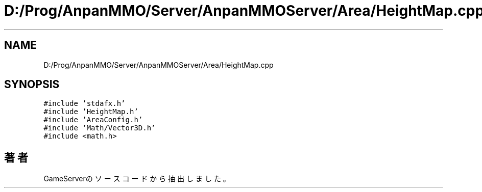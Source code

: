 .TH "D:/Prog/AnpanMMO/Server/AnpanMMOServer/Area/HeightMap.cpp" 3 "2018年12月20日(木)" "GameServer" \" -*- nroff -*-
.ad l
.nh
.SH NAME
D:/Prog/AnpanMMO/Server/AnpanMMOServer/Area/HeightMap.cpp
.SH SYNOPSIS
.br
.PP
\fC#include 'stdafx\&.h'\fP
.br
\fC#include 'HeightMap\&.h'\fP
.br
\fC#include 'AreaConfig\&.h'\fP
.br
\fC#include 'Math/Vector3D\&.h'\fP
.br
\fC#include <math\&.h>\fP
.br

.SH "著者"
.PP 
 GameServerのソースコードから抽出しました。
